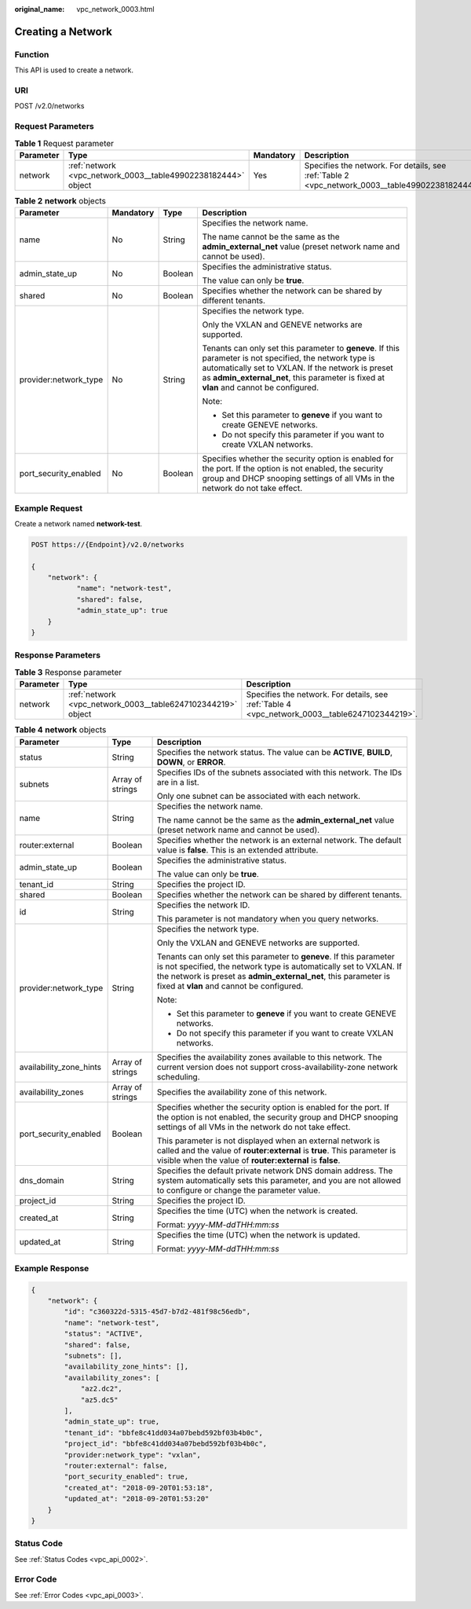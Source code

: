 :original_name: vpc_network_0003.html

.. _vpc_network_0003:

Creating a Network
==================

Function
--------

This API is used to create a network.

URI
---

POST /v2.0/networks

Request Parameters
------------------

.. table:: **Table 1** Request parameter

   +-----------+---------------------------------------------------------------+-----------+-------------------------------------------------------------------------------------------------+
   | Parameter | Type                                                          | Mandatory | Description                                                                                     |
   +===========+===============================================================+===========+=================================================================================================+
   | network   | :ref:`network <vpc_network_0003__table49902238182444>` object | Yes       | Specifies the network. For details, see :ref:`Table 2 <vpc_network_0003__table49902238182444>`. |
   +-----------+---------------------------------------------------------------+-----------+-------------------------------------------------------------------------------------------------+

.. _vpc_network_0003__table49902238182444:

.. table:: **Table 2** **network** objects

   +-----------------------+-----------------+-----------------+----------------------------------------------------------------------------------------------------------------------------------------------------------------------------------------------------------------------------------------------------------+
   | Parameter             | Mandatory       | Type            | Description                                                                                                                                                                                                                                              |
   +=======================+=================+=================+==========================================================================================================================================================================================================================================================+
   | name                  | No              | String          | Specifies the network name.                                                                                                                                                                                                                              |
   |                       |                 |                 |                                                                                                                                                                                                                                                          |
   |                       |                 |                 | The name cannot be the same as the **admin_external_net** value (preset network name and cannot be used).                                                                                                                                                |
   +-----------------------+-----------------+-----------------+----------------------------------------------------------------------------------------------------------------------------------------------------------------------------------------------------------------------------------------------------------+
   | admin_state_up        | No              | Boolean         | Specifies the administrative status.                                                                                                                                                                                                                     |
   |                       |                 |                 |                                                                                                                                                                                                                                                          |
   |                       |                 |                 | The value can only be **true**.                                                                                                                                                                                                                          |
   +-----------------------+-----------------+-----------------+----------------------------------------------------------------------------------------------------------------------------------------------------------------------------------------------------------------------------------------------------------+
   | shared                | No              | Boolean         | Specifies whether the network can be shared by different tenants.                                                                                                                                                                                        |
   +-----------------------+-----------------+-----------------+----------------------------------------------------------------------------------------------------------------------------------------------------------------------------------------------------------------------------------------------------------+
   | provider:network_type | No              | String          | Specifies the network type.                                                                                                                                                                                                                              |
   |                       |                 |                 |                                                                                                                                                                                                                                                          |
   |                       |                 |                 | Only the VXLAN and GENEVE networks are supported.                                                                                                                                                                                                        |
   |                       |                 |                 |                                                                                                                                                                                                                                                          |
   |                       |                 |                 | Tenants can only set this parameter to **geneve**. If this parameter is not specified, the network type is automatically set to VXLAN. If the network is preset as **admin_external_net**, this parameter is fixed at **vlan** and cannot be configured. |
   |                       |                 |                 |                                                                                                                                                                                                                                                          |
   |                       |                 |                 | Note:                                                                                                                                                                                                                                                    |
   |                       |                 |                 |                                                                                                                                                                                                                                                          |
   |                       |                 |                 | -  Set this parameter to **geneve** if you want to create GENEVE networks.                                                                                                                                                                               |
   |                       |                 |                 | -  Do not specify this parameter if you want to create VXLAN networks.                                                                                                                                                                                   |
   +-----------------------+-----------------+-----------------+----------------------------------------------------------------------------------------------------------------------------------------------------------------------------------------------------------------------------------------------------------+
   | port_security_enabled | No              | Boolean         | Specifies whether the security option is enabled for the port. If the option is not enabled, the security group and DHCP snooping settings of all VMs in the network do not take effect.                                                                 |
   +-----------------------+-----------------+-----------------+----------------------------------------------------------------------------------------------------------------------------------------------------------------------------------------------------------------------------------------------------------+

Example Request
---------------

Create a network named **network-test**.

.. code-block:: text

   POST https://{Endpoint}/v2.0/networks

   {
       "network": {
              "name": "network-test",
              "shared": false,
              "admin_state_up": true
       }
   }

Response Parameters
-------------------

.. table:: **Table 3** Response parameter

   +-----------+--------------------------------------------------------------+------------------------------------------------------------------------------------------------+
   | Parameter | Type                                                         | Description                                                                                    |
   +===========+==============================================================+================================================================================================+
   | network   | :ref:`network <vpc_network_0003__table6247102344219>` object | Specifies the network. For details, see :ref:`Table 4 <vpc_network_0003__table6247102344219>`. |
   +-----------+--------------------------------------------------------------+------------------------------------------------------------------------------------------------+

.. _vpc_network_0003__table6247102344219:

.. table:: **Table 4** **network** objects

   +-------------------------+-----------------------+----------------------------------------------------------------------------------------------------------------------------------------------------------------------------------------------------------------------------------------------------------+
   | Parameter               | Type                  | Description                                                                                                                                                                                                                                              |
   +=========================+=======================+==========================================================================================================================================================================================================================================================+
   | status                  | String                | Specifies the network status. The value can be **ACTIVE**, **BUILD**, **DOWN**, or **ERROR**.                                                                                                                                                            |
   +-------------------------+-----------------------+----------------------------------------------------------------------------------------------------------------------------------------------------------------------------------------------------------------------------------------------------------+
   | subnets                 | Array of strings      | Specifies IDs of the subnets associated with this network. The IDs are in a list.                                                                                                                                                                        |
   |                         |                       |                                                                                                                                                                                                                                                          |
   |                         |                       | Only one subnet can be associated with each network.                                                                                                                                                                                                     |
   +-------------------------+-----------------------+----------------------------------------------------------------------------------------------------------------------------------------------------------------------------------------------------------------------------------------------------------+
   | name                    | String                | Specifies the network name.                                                                                                                                                                                                                              |
   |                         |                       |                                                                                                                                                                                                                                                          |
   |                         |                       | The name cannot be the same as the **admin_external_net** value (preset network name and cannot be used).                                                                                                                                                |
   +-------------------------+-----------------------+----------------------------------------------------------------------------------------------------------------------------------------------------------------------------------------------------------------------------------------------------------+
   | router:external         | Boolean               | Specifies whether the network is an external network. The default value is **false**. This is an extended attribute.                                                                                                                                     |
   +-------------------------+-----------------------+----------------------------------------------------------------------------------------------------------------------------------------------------------------------------------------------------------------------------------------------------------+
   | admin_state_up          | Boolean               | Specifies the administrative status.                                                                                                                                                                                                                     |
   |                         |                       |                                                                                                                                                                                                                                                          |
   |                         |                       | The value can only be **true**.                                                                                                                                                                                                                          |
   +-------------------------+-----------------------+----------------------------------------------------------------------------------------------------------------------------------------------------------------------------------------------------------------------------------------------------------+
   | tenant_id               | String                | Specifies the project ID.                                                                                                                                                                                                                                |
   +-------------------------+-----------------------+----------------------------------------------------------------------------------------------------------------------------------------------------------------------------------------------------------------------------------------------------------+
   | shared                  | Boolean               | Specifies whether the network can be shared by different tenants.                                                                                                                                                                                        |
   +-------------------------+-----------------------+----------------------------------------------------------------------------------------------------------------------------------------------------------------------------------------------------------------------------------------------------------+
   | id                      | String                | Specifies the network ID.                                                                                                                                                                                                                                |
   |                         |                       |                                                                                                                                                                                                                                                          |
   |                         |                       | This parameter is not mandatory when you query networks.                                                                                                                                                                                                 |
   +-------------------------+-----------------------+----------------------------------------------------------------------------------------------------------------------------------------------------------------------------------------------------------------------------------------------------------+
   | provider:network_type   | String                | Specifies the network type.                                                                                                                                                                                                                              |
   |                         |                       |                                                                                                                                                                                                                                                          |
   |                         |                       | Only the VXLAN and GENEVE networks are supported.                                                                                                                                                                                                        |
   |                         |                       |                                                                                                                                                                                                                                                          |
   |                         |                       | Tenants can only set this parameter to **geneve**. If this parameter is not specified, the network type is automatically set to VXLAN. If the network is preset as **admin_external_net**, this parameter is fixed at **vlan** and cannot be configured. |
   |                         |                       |                                                                                                                                                                                                                                                          |
   |                         |                       | Note:                                                                                                                                                                                                                                                    |
   |                         |                       |                                                                                                                                                                                                                                                          |
   |                         |                       | -  Set this parameter to **geneve** if you want to create GENEVE networks.                                                                                                                                                                               |
   |                         |                       | -  Do not specify this parameter if you want to create VXLAN networks.                                                                                                                                                                                   |
   +-------------------------+-----------------------+----------------------------------------------------------------------------------------------------------------------------------------------------------------------------------------------------------------------------------------------------------+
   | availability_zone_hints | Array of strings      | Specifies the availability zones available to this network. The current version does not support cross-availability-zone network scheduling.                                                                                                             |
   +-------------------------+-----------------------+----------------------------------------------------------------------------------------------------------------------------------------------------------------------------------------------------------------------------------------------------------+
   | availability_zones      | Array of strings      | Specifies the availability zone of this network.                                                                                                                                                                                                         |
   +-------------------------+-----------------------+----------------------------------------------------------------------------------------------------------------------------------------------------------------------------------------------------------------------------------------------------------+
   | port_security_enabled   | Boolean               | Specifies whether the security option is enabled for the port. If the option is not enabled, the security group and DHCP snooping settings of all VMs in the network do not take effect.                                                                 |
   |                         |                       |                                                                                                                                                                                                                                                          |
   |                         |                       | This parameter is not displayed when an external network is called and the value of **router:external** is **true**. This parameter is visible when the value of **router:external** is **false**.                                                       |
   +-------------------------+-----------------------+----------------------------------------------------------------------------------------------------------------------------------------------------------------------------------------------------------------------------------------------------------+
   | dns_domain              | String                | Specifies the default private network DNS domain address. The system automatically sets this parameter, and you are not allowed to configure or change the parameter value.                                                                              |
   +-------------------------+-----------------------+----------------------------------------------------------------------------------------------------------------------------------------------------------------------------------------------------------------------------------------------------------+
   | project_id              | String                | Specifies the project ID.                                                                                                                                                                                                                                |
   +-------------------------+-----------------------+----------------------------------------------------------------------------------------------------------------------------------------------------------------------------------------------------------------------------------------------------------+
   | created_at              | String                | Specifies the time (UTC) when the network is created.                                                                                                                                                                                                    |
   |                         |                       |                                                                                                                                                                                                                                                          |
   |                         |                       | Format: *yyyy-MM-ddTHH:mm:ss*                                                                                                                                                                                                                            |
   +-------------------------+-----------------------+----------------------------------------------------------------------------------------------------------------------------------------------------------------------------------------------------------------------------------------------------------+
   | updated_at              | String                | Specifies the time (UTC) when the network is updated.                                                                                                                                                                                                    |
   |                         |                       |                                                                                                                                                                                                                                                          |
   |                         |                       | Format: *yyyy-MM-ddTHH:mm:ss*                                                                                                                                                                                                                            |
   +-------------------------+-----------------------+----------------------------------------------------------------------------------------------------------------------------------------------------------------------------------------------------------------------------------------------------------+

Example Response
----------------

.. code-block::

   {
       "network": {
           "id": "c360322d-5315-45d7-b7d2-481f98c56edb",
           "name": "network-test",
           "status": "ACTIVE",
           "shared": false,
           "subnets": [],
           "availability_zone_hints": [],
           "availability_zones": [
               "az2.dc2",
               "az5.dc5"
           ],
           "admin_state_up": true,
           "tenant_id": "bbfe8c41dd034a07bebd592bf03b4b0c",
           "project_id": "bbfe8c41dd034a07bebd592bf03b4b0c",
           "provider:network_type": "vxlan",
           "router:external": false,
           "port_security_enabled": true,
           "created_at": "2018-09-20T01:53:18",
           "updated_at": "2018-09-20T01:53:20"
       }
   }

Status Code
-----------

See :ref:`Status Codes <vpc_api_0002>`.

Error Code
----------

See :ref:`Error Codes <vpc_api_0003>`.
